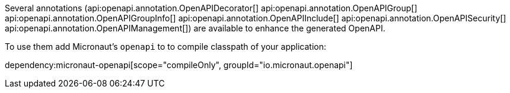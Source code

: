 Several annotations (api:openapi.annotation.OpenAPIDecorator[]
api:openapi.annotation.OpenAPIGroup[]
api:openapi.annotation.OpenAPIGroupInfo[]
api:openapi.annotation.OpenAPIInclude[]
api:openapi.annotation.OpenAPISecurity[]
api:openapi.annotation.OpenAPIManagement[])
are available to enhance the generated OpenAPI.

To use them add Micronaut's `openapi` to to compile classpath of your application:

dependency:micronaut-openapi[scope="compileOnly", groupId="io.micronaut.openapi"]

